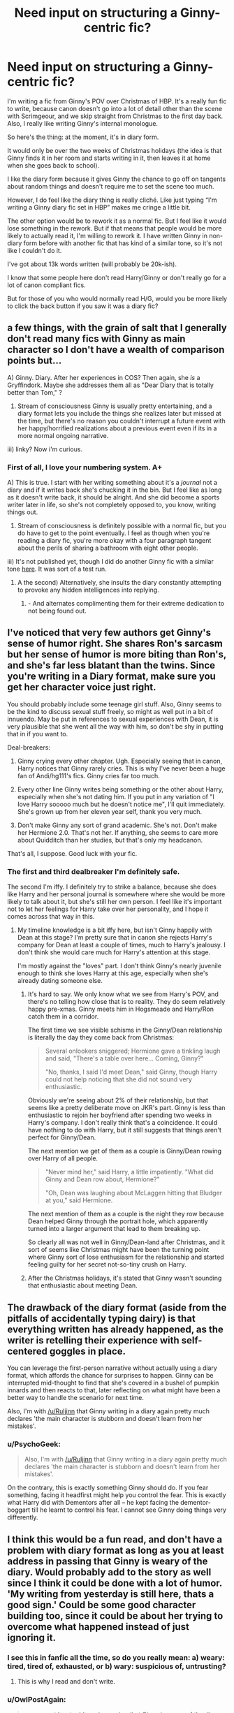 #+TITLE: Need input on structuring a Ginny-centric fic?

* Need input on structuring a Ginny-centric fic?
:PROPERTIES:
:Author: OwlPostAgain
:Score: 12
:DateUnix: 1434732460.0
:DateShort: 2015-Jun-19
:FlairText: Discussion
:END:
I'm writing a fic from Ginny's POV over Christmas of HBP. It's a really fun fic to write, because canon doesn't go into a lot of detail other than the scene with Scrimgeour, and we skip straight from Christmas to the first day back. Also, I really like writing Ginny's internal monologue.

So here's the thing: at the moment, it's in diary form.

It would only be over the two weeks of Christmas holidays (the idea is that Ginny finds it in her room and starts writing in it, then leaves it at home when she goes back to school).

I like the diary form because it gives Ginny the chance to go off on tangents about random things and doesn't require me to set the scene too much.

However, I do feel like the diary thing is really cliché. Like just typing “I'm writing a Ginny diary fic set in HBP” makes me cringe a little bit.

The other option would be to rework it as a normal fic. But I feel like it would lose something in the rework. But if that means that people would be more likely to actually read it, I'm willing to rework it. I have written Ginny in non-diary form before with another fic that has kind of a similar tone, so it's not like I couldn't do it.

I've got about 13k words written (will probably be 20k-ish).

I know that some people here don't read Harry/Ginny or don't really go for a lot of canon compliant fics.

But for those of you who would normally read H/G, would you be more likely to click the back button if you saw it was a diary fic?


** a few things, with the grain of salt that I generally don't read many fics with Ginny as main character so I don't have a wealth of comparison points but...

A) Ginny. Diary. After her experiences in COS? Then again, she /is/ a Gryffindork. Maybe she addresses them all as "Dear Diary that is totally better than Tom," ?

2) Stream of consciousness Ginny is usually pretty entertaining, and a diary format lets you include the things she realizes later but missed at the time, but there's no reason you couldn't interrupt a future event with her happy/horrified realizations about a previous event even if its in a more normal ongoing narrative.

iii) linky? Now i'm curious.
:PROPERTIES:
:Author: Ruljinn
:Score: 9
:DateUnix: 1434733262.0
:DateShort: 2015-Jun-19
:END:

*** First of all, I love your numbering system. A+

A) This is true. I start with her writing something about it's a /journal/ not a diary and if it writes back she's chucking it in the bin. But I feel like as long as it doesn't write back, it should be alright. And she did become a sports writer later in life, so she's not completely opposed to, you know, writing things out.

2) Stream of consciousness is definitely possible with a normal fic, but you do have to get to the point eventually. I feel as though when you're reading a diary fic, you're more okay with a four paragraph tangent about the perils of sharing a bathroom with eight other people.

iii) It's not published yet, though I did do another Ginny fic with a similar tone [[https://www.fanfiction.net/s/11116443/1/Birthday-Surprises][here]]. It was sort of a test run.
:PROPERTIES:
:Author: OwlPostAgain
:Score: 6
:DateUnix: 1434734537.0
:DateShort: 2015-Jun-19
:END:

**** A the second) Alternatively, she insults the diary constantly attempting to provoke any hidden intelligences into replying.
:PROPERTIES:
:Author: Ruljinn
:Score: 5
:DateUnix: 1434737130.0
:DateShort: 2015-Jun-19
:END:

***** - And alternates complimenting them for their extreme dedication to not being found out.
:PROPERTIES:
:Author: ulobmoga
:Score: 3
:DateUnix: 1434743864.0
:DateShort: 2015-Jun-20
:END:


** I've noticed that very few authors get Ginny's sense of humor right. She shares Ron's sarcasm but her sense of humor is more biting than Ron's, and she's far less blatant than the twins. Since you're writing in a Diary format, make sure you get her character voice just right.

You should probably include some teenage girl stuff. Also, Ginny seems to be the kind to discuss sexual stuff freely, so might as well put in a bit of innuendo. May be put in references to sexual experiences with Dean, it is very plausible that she went all the way with him, so don't be shy in putting that in if you want to.

Deal-breakers:

1. Ginny crying every other chapter. Ugh. Especially seeing that in canon, Harry notices that Ginny rarely cries. This is why I've never been a huge fan of Andi/hg111's fics. Ginny cries far too much.

2. Every other line Ginny writes being something or the other about Harry, especially when she's not dating him. If you put in any variation of "I love Harry sooooo much but he doesn't notice me", I'll quit immediately. She's grown up from her eleven year self, thank you very much.

3. Don't make Ginny any sort of grand academic. She's not. Don't make her Hermione 2.0. That's not her. If anything, she seems to care more about Quidditch than her studies, but that's only my headcanon.

That's all, I suppose. Good luck with your fic.
:PROPERTIES:
:Author: PsychoGeek
:Score: 5
:DateUnix: 1434753429.0
:DateShort: 2015-Jun-20
:END:

*** The first and third dealbreaker I'm definitely safe.

The second I'm iffy. I definitely try to strike a balance, because she does like Harry and her personal journal is somewhere where she would be more likely to talk about it, but she's still her own person. I feel like it's important not to let her feelings for Harry take over her personality, and I hope it comes across that way in this.
:PROPERTIES:
:Author: OwlPostAgain
:Score: 1
:DateUnix: 1434756947.0
:DateShort: 2015-Jun-20
:END:

**** My timeline knowledge is a bit iffy here, but isn't Ginny happily with Dean at this stage? I'm pretty sure that in canon she rejects Harry's company for Dean at least a couple of times, much to Harry's jealousy. I don't think she would care much for Harry's attention at this stage.

I'm mostly against the "loves" part. I don't think Ginny's nearly juvenile enough to think she loves Harry at this age, especially when she's already dating someone else.
:PROPERTIES:
:Author: PsychoGeek
:Score: 1
:DateUnix: 1434758880.0
:DateShort: 2015-Jun-20
:END:

***** It's hard to say. We only know what we see from Harry's POV, and there's no telling how close that is to reality. They do seem relatively happy pre-xmas. Ginny meets him in Hogsmeade and Harry/Ron catch them in a corridor.

The first time we see visible schisms in the Ginny/Dean relationship is literally the day they come back from Christmas:

#+begin_quote
  Several onlookers sniggered; Hermione gave a tinkling laugh and said, "There's a table over here... Coming, Ginny?"

  "No, thanks, I said I'd meet Dean," said Ginny, though Harry could not help noticing that she did not sound very enthusiastic.
#+end_quote

Obviously we're seeing about 2% of their relationship, but that seems like a pretty deliberate move on JKR's part. Ginny is less than enthusiastic to rejoin her boyfriend after spending two weeks in Harry's company. I don't really think that's a coincidence. It could have nothing to do with Harry, but it still suggests that things aren't perfect for Ginny/Dean.

The next mention we get of them as a couple is Ginny/Dean rowing over Harry of all people.

#+begin_quote
  "Never mind her," said Harry, a little impatiently. "What did Ginny and Dean row about, Hermione?"

  "Oh, Dean was laughing about McLaggen hitting that Bludger at you," said Hermione.
#+end_quote

The next mention of them as a couple is the night they row because Dean helped Ginny through the portrait hole, which apparently turned into a larger argument that lead to them breaking up.

So clearly all was not well in Ginny/Dean-land after Christmas, and it sort of seems like Christmas might have been the turning point where Ginny sort of lose enthusiasm for the relationship and started feeling guilty for her secret not-so-tiny crush on Harry.
:PROPERTIES:
:Author: OwlPostAgain
:Score: 3
:DateUnix: 1434767683.0
:DateShort: 2015-Jun-20
:END:


***** After the Christmas holidays, it's stated that Ginny wasn't sounding that enthusiastic about meeting Dean.
:PROPERTIES:
:Author: stefvh
:Score: 2
:DateUnix: 1434759422.0
:DateShort: 2015-Jun-20
:END:


** The drawback of the diary format (aside from the pitfalls of accidentally typing dairy) is that everything written has already happened, as the writer is retelling their experience with self-centered goggles in place.

You can leverage the first-person narrative without actually using a diary format, which affords the chance for surprises to happen. Ginny can be interrupted mid-thought to find that she's covered in a bushel of pumpkin innards and then reacts to that, later reflecting on what might have been a better way to handle the scenario for next time.

Also, I'm with [[/u/Ruljinn]] that Ginny writing in a diary again pretty much declares 'the main character is stubborn and doesn't learn from her mistakes'.
:PROPERTIES:
:Author: wordhammer
:Score: 3
:DateUnix: 1434734800.0
:DateShort: 2015-Jun-19
:END:

*** u/PsychoGeek:
#+begin_quote
  Also, I'm with [[/u/Ruljinn]] that Ginny writing in a diary again pretty much declares 'the main character is stubborn and doesn't learn from her mistakes'.
#+end_quote

On the contrary, this is exactly something Ginny should do. If you fear something, facing it headfirst might help you control the fear. This is exactly what Harry did with Dementors after all -- he kept facing the dementor-boggart till he learnt to control his fear. I cannot see Ginny doing things very differently.
:PROPERTIES:
:Author: PsychoGeek
:Score: 3
:DateUnix: 1434746767.0
:DateShort: 2015-Jun-20
:END:


** I think this would be a fun read, and don't have a problem with diary format as long as you at least address in passing that Ginny is weary of the diary. Would probably add to the story as well since I think it could be done with a lot of humor. 'My writing from yesterday is still here, thats a good sign.' Could be some good character building too, since it could be about her trying to overcome what happened instead of just ignoring it.
:PROPERTIES:
:Author: howtopleaseme
:Score: 1
:DateUnix: 1434739597.0
:DateShort: 2015-Jun-19
:END:

*** I see this in fanfic all the time, so do you really mean: a) weary: tired, tired of, exhausted, or b) wary: suspicious of, untrusting?
:PROPERTIES:
:Author: LeisureSuiteLarry
:Score: 3
:DateUnix: 1434770444.0
:DateShort: 2015-Jun-20
:END:

**** This is why I read and don't write.
:PROPERTIES:
:Author: howtopleaseme
:Score: 1
:DateUnix: 1434784878.0
:DateShort: 2015-Jun-20
:END:


*** u/OwlPostAgain:
#+begin_quote
  g as you at least address in passing that Ginny is weary of the diary. Would probably add to the story as well since I think it could be done with a lot of humor. 'My writing from yesterday is still here, thats a good sign.' Could be some good character building too, since it could be about her trying to overcome what happened instead of just ignoring it.
#+end_quote

I like that line haha. I wanted to imply that her mother had given her the journal for that very reason, but didn't want to spend too much time on it.
:PROPERTIES:
:Author: OwlPostAgain
:Score: 2
:DateUnix: 1434740205.0
:DateShort: 2015-Jun-19
:END:

**** Also send me a message when you've published, I'll give it a read.
:PROPERTIES:
:Author: howtopleaseme
:Score: 2
:DateUnix: 1434928656.0
:DateShort: 2015-Jun-22
:END:


**** Yeah I wasn't implying your story should be about that, but if it touches on it than it removes that (common I think) complaint.
:PROPERTIES:
:Author: howtopleaseme
:Score: 1
:DateUnix: 1434740354.0
:DateShort: 2015-Jun-19
:END:
